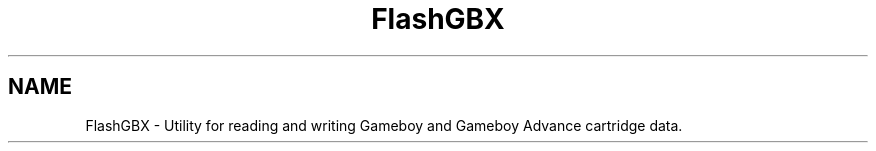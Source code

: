 .TH FlashGBX 1
.SH NAME
FlashGBX \- Utility for reading and writing Gameboy and Gameboy Advance cartridge data.
